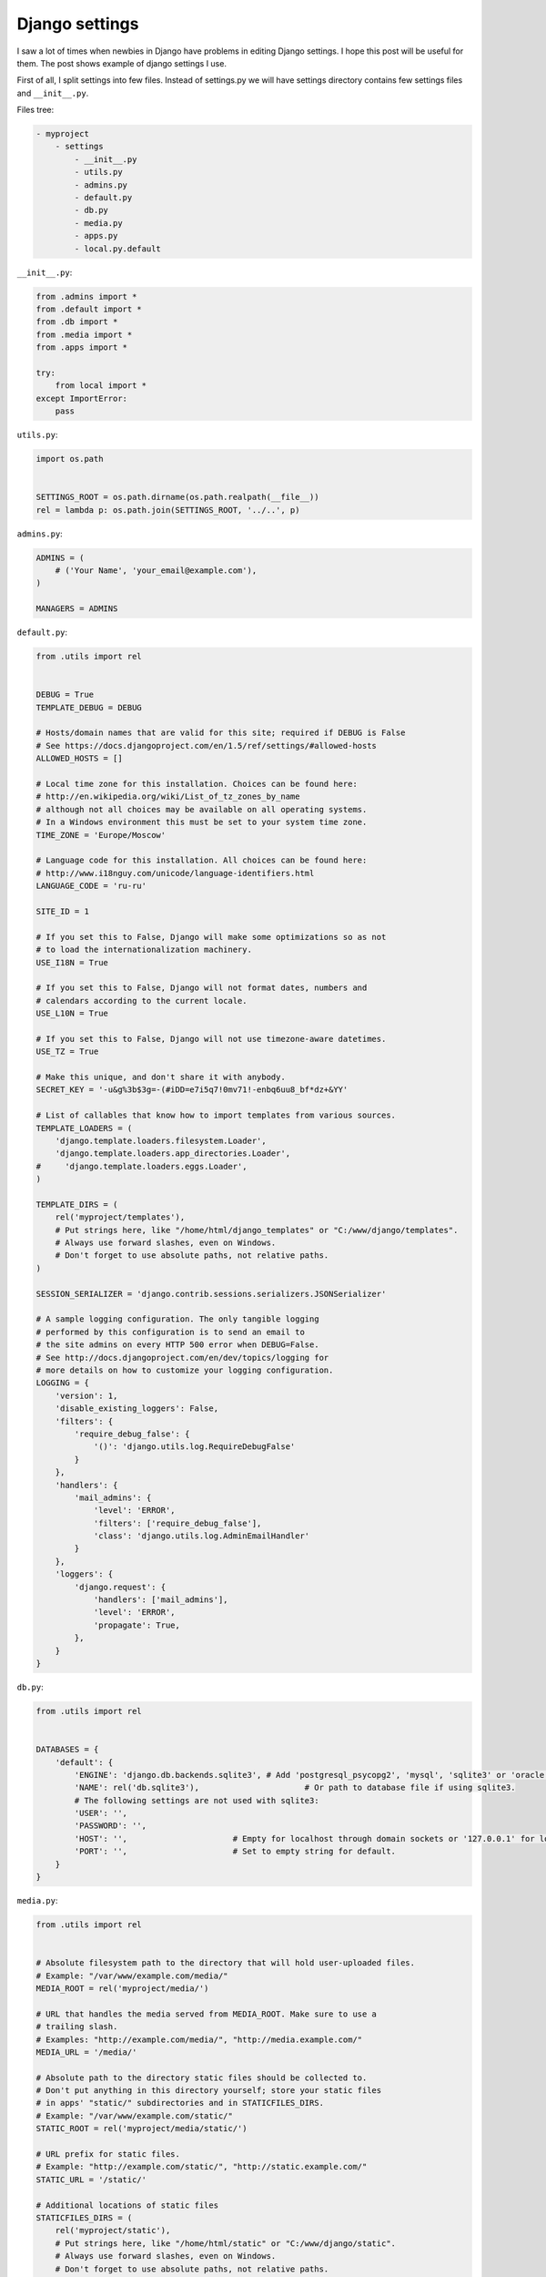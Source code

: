 Django settings
===============

I saw a lot of times when newbies in Django have problems in editing Django settings. I hope this post will be useful for them. The post shows example of django settings I use.

First of all, I split settings into few files. Instead of settings.py we will have settings directory contains few settings files and ``__init__.py``.

Files tree:

.. code-block:: text

    - myproject
        - settings
            - __init__.py
            - utils.py
            - admins.py
            - default.py
            - db.py
            - media.py
            - apps.py
            - local.py.default

``__init__.py``:

.. code-block:: python

    from .admins import *
    from .default import *
    from .db import *
    from .media import *
    from .apps import *

    try:
        from local import *
    except ImportError:
        pass

``utils.py``:

.. code-block:: python

    import os.path


    SETTINGS_ROOT = os.path.dirname(os.path.realpath(__file__))
    rel = lambda p: os.path.join(SETTINGS_ROOT, '../..', p)

``admins.py``:

.. code-block:: python

    ADMINS = (
        # ('Your Name', 'your_email@example.com'),
    )

    MANAGERS = ADMINS

``default.py``:

.. code-block:: python

    from .utils import rel


    DEBUG = True
    TEMPLATE_DEBUG = DEBUG

    # Hosts/domain names that are valid for this site; required if DEBUG is False
    # See https://docs.djangoproject.com/en/1.5/ref/settings/#allowed-hosts
    ALLOWED_HOSTS = []

    # Local time zone for this installation. Choices can be found here:
    # http://en.wikipedia.org/wiki/List_of_tz_zones_by_name
    # although not all choices may be available on all operating systems.
    # In a Windows environment this must be set to your system time zone.
    TIME_ZONE = 'Europe/Moscow'

    # Language code for this installation. All choices can be found here:
    # http://www.i18nguy.com/unicode/language-identifiers.html
    LANGUAGE_CODE = 'ru-ru'

    SITE_ID = 1

    # If you set this to False, Django will make some optimizations so as not
    # to load the internationalization machinery.
    USE_I18N = True

    # If you set this to False, Django will not format dates, numbers and
    # calendars according to the current locale.
    USE_L10N = True

    # If you set this to False, Django will not use timezone-aware datetimes.
    USE_TZ = True

    # Make this unique, and don't share it with anybody.
    SECRET_KEY = '-u&g%3b$3g=-(#iDD=e7i5q7!0mv71!-enbq6uu8_bf*dz+&YY'

    # List of callables that know how to import templates from various sources.
    TEMPLATE_LOADERS = (
        'django.template.loaders.filesystem.Loader',
        'django.template.loaders.app_directories.Loader',
    #     'django.template.loaders.eggs.Loader',
    )

    TEMPLATE_DIRS = (
        rel('myproject/templates'),
        # Put strings here, like "/home/html/django_templates" or "C:/www/django/templates".
        # Always use forward slashes, even on Windows.
        # Don't forget to use absolute paths, not relative paths.
    )

    SESSION_SERIALIZER = 'django.contrib.sessions.serializers.JSONSerializer'

    # A sample logging configuration. The only tangible logging
    # performed by this configuration is to send an email to
    # the site admins on every HTTP 500 error when DEBUG=False.
    # See http://docs.djangoproject.com/en/dev/topics/logging for
    # more details on how to customize your logging configuration.
    LOGGING = {
        'version': 1,
        'disable_existing_loggers': False,
        'filters': {
            'require_debug_false': {
                '()': 'django.utils.log.RequireDebugFalse'
            }
        },
        'handlers': {
            'mail_admins': {
                'level': 'ERROR',
                'filters': ['require_debug_false'],
                'class': 'django.utils.log.AdminEmailHandler'
            }
        },
        'loggers': {
            'django.request': {
                'handlers': ['mail_admins'],
                'level': 'ERROR',
                'propagate': True,
            },
        }
    }

``db.py``:

.. code-block:: python

    from .utils import rel


    DATABASES = {
        'default': {
            'ENGINE': 'django.db.backends.sqlite3', # Add 'postgresql_psycopg2', 'mysql', 'sqlite3' or 'oracle'.
            'NAME': rel('db.sqlite3'),                      # Or path to database file if using sqlite3.
            # The following settings are not used with sqlite3:
            'USER': '',
            'PASSWORD': '',
            'HOST': '',                      # Empty for localhost through domain sockets or '127.0.0.1' for localhost through TCP.
            'PORT': '',                      # Set to empty string for default.
        }
    }

``media.py``:

.. code-block:: python

    from .utils import rel


    # Absolute filesystem path to the directory that will hold user-uploaded files.
    # Example: "/var/www/example.com/media/"
    MEDIA_ROOT = rel('myproject/media/')

    # URL that handles the media served from MEDIA_ROOT. Make sure to use a
    # trailing slash.
    # Examples: "http://example.com/media/", "http://media.example.com/"
    MEDIA_URL = '/media/'

    # Absolute path to the directory static files should be collected to.
    # Don't put anything in this directory yourself; store your static files
    # in apps' "static/" subdirectories and in STATICFILES_DIRS.
    # Example: "/var/www/example.com/static/"
    STATIC_ROOT = rel('myproject/media/static/')

    # URL prefix for static files.
    # Example: "http://example.com/static/", "http://static.example.com/"
    STATIC_URL = '/static/'

    # Additional locations of static files
    STATICFILES_DIRS = (
        rel('myproject/static'),
        # Put strings here, like "/home/html/static" or "C:/www/django/static".
        # Always use forward slashes, even on Windows.
        # Don't forget to use absolute paths, not relative paths.
    )

    # List of finder classes that know how to find static files in
    # various locations.
    STATICFILES_FINDERS = (
        'django.contrib.staticfiles.finders.FileSystemFinder',
        'django.contrib.staticfiles.finders.AppDirectoriesFinder',
    #    'django.contrib.staticfiles.finders.DefaultStorageFinder',
    )

``MEDIA_URL`` - url where media files will be available (on production should be in sync with web server config).

``MEDIA_ROOT`` - path to directory where media files will be stored,

``STATIC_URL`` - url where static files will be available (on production should be in sync with web server config).

``STATIC_ROOT`` - path to directory static files will be copied to (on collectstatic management command call, not required while DEBUG == True).

To serve media files without real web server (while development), add next lines to project urls:

.. code-block:: python

    from django.conf import settings
    from django.conf.urls.static import static


    if settings.DEBUG:
        urlpatterns += static(
                settings.MEDIA_URL,
                document_root=settings.MEDIA_ROOT)

``apps.py``:

.. code-block:: python

    MIDDLEWARE_CLASSES = (
        'django.middleware.common.CommonMiddleware',
        'django.contrib.sessions.middleware.SessionMiddleware',
        'django.middleware.csrf.CsrfViewMiddleware',
        'django.contrib.auth.middleware.AuthenticationMiddleware',
        'django.contrib.messages.middleware.MessageMiddleware',
        'django.middleware.locale.LocaleMiddleware',
        # Uncomment the next line for simple clickjacking protection:
        # 'django.middleware.clickjacking.XFrameOptionsMiddleware',
    )

    ROOT_URLCONF = 'myproject.urls'

    # Python dotted path to the WSGI application used by Django's runserver.
    WSGI_APPLICATION = 'portfolio.wsgi.application'

    INSTALLED_APPS = (
        'django.contrib.auth',
        'django.contrib.contenttypes',
        'django.contrib.sessions',
        'django.contrib.sites',
        'django.contrib.messages',
        'django.contrib.staticfiles',
        'django.contrib.admin',
        'django.contrib.sitemaps',
        'south',

        'myproject.apps.myapp',
    )

``local.py.default``:

.. code-block:: python

    from .utils import rel

    DEBUG = True
    TEMPLATE_DEBUG = DEBUG

    ADMINS = (
        # ('Your Name', 'your_email@example.com'),
    )

    MANAGERS = ADMINS

    DATABASES = {
        'default': {
            'ENGINE': 'django.db.backends.sqlite3', # Add 'postgresql_psycopg2', 'mysql', 'sqlite3' or 'oracle'.
            'NAME': rel('db.sqlite3'),                      # Or path to database file if using sqlite3.
            # The following settings are not used with sqlite3:
            'USER': '',
            'PASSWORD': '',
            'HOST': '',                      # Empty for localhost through domain sockets or '127.0.0.1' for localhost through TCP.
            'PORT': '',                      # Set to empty string for default.
        }
    }

    SECRET_KEY = '-u&g%3b$3g=-(#iDD=e7i5q7!0mv71!-enbq6uu8_bf*dz+&YY'

    # MEDIA_ROOT = ''
    # STATIC_ROOT = ''

``local.py`` should be added to ``.gitignore``.

.. info::
    :tags: Django
    :place: Phuket, Thailand
